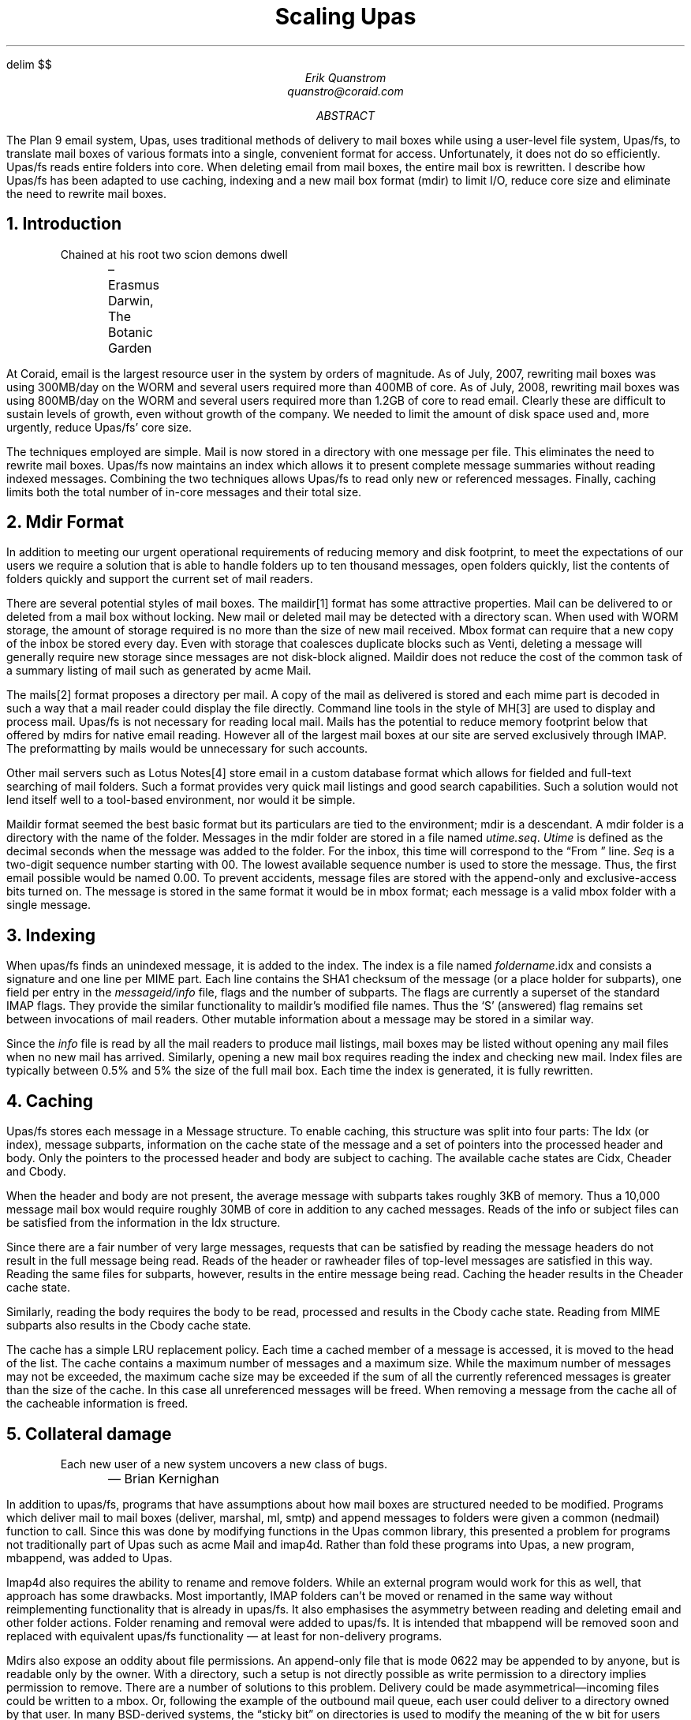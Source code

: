 .EQ
delim $$
.EN
.TL
Scaling Upas
.AU
Erik Quanstrom
quanstro@coraid.com
.AB
The Plan 9 email system, Upas, uses traditional methods of delivery to
.UX
mail boxes while using a user-level file system, Upas/fs, to
translate mail boxes of various formats into a single, convenient format for access.
Unfortunately, it does not do so efficiently.  Upas/fs
reads entire folders into core.  When deleting email from mail boxes,
the entire mail box is rewritten.  I describe how Upas/fs has been
adapted to use caching, indexing and a new mail box format (mdir) to
limit I/O, reduce core size and eliminate the need to rewrite mail
boxes.
.AE
.NH
Introduction
.LP
.DS I
Chained at his root two scion demons dwell
.br
	– Erasmus Darwin, The Botanic Garden
.DE
.LP
At Coraid, email is the largest resource user in the system by orders
of magnitude.  As of July, 2007, rewriting mail boxes was using
300MB/day on the WORM and several users required more than 400MB of
core.  As of July, 2008, rewriting mail boxes was using 800MB/day on
the WORM and several users required more than 1.2GB of core to read
email.  Clearly these are difficult to sustain levels of growth, even
without growth of the company.  We needed to limit the amount of disk
space used and, more urgently, reduce Upas/fs' core size.
.LP
The techniques employed are simple.  Mail is now stored in a directory
with one message per file.  This eliminates the need to rewrite mail
boxes.  Upas/fs now maintains an index which allows it to present
complete message summaries without reading indexed messages.
Combining the two techniques allows Upas/fs to read only new or
referenced messages.  Finally, caching limits both the total number of
in-core messages and their total size.
.NH
Mdir Format
.LP
In addition to meeting our urgent operational requirements of reducing
memory and disk footprint, to meet the expectations of our users we
require a solution that is able to handle folders up to ten thousand
messages, open folders quickly, list the contents of folders quickly
and support the current set of mail readers.
.LP
There are several potential styles of mail boxes.  The maildir[1] format
has some attractive properties.  Mail can be delivered to or deleted
from a mail box without locking.  New mail or deleted mail may be
detected with a directory scan.  When used with WORM storage, the
amount of storage required is no more than the size of new mail
received.  Mbox format can require that a new copy of the inbox be
stored every day.  Even with storage that coalesces duplicate blocks
such as Venti, deleting a message will generally require new storage
since messages are not disk-block aligned.  Maildir does not reduce
the cost of the common task of a summary listing of mail such as
generated by acme Mail.
.LP
The mails[2] format proposes a directory per mail.  A copy of
the mail as delivered is stored and each mime part is decoded
in such a way that a mail reader could display the file directly.
Command line tools in the style of MH[3] are used to display and
process mail.  Upas/fs is not necessary for reading local mail.
Mails has the potential to reduce memory footprint below that
offered by mdirs for native email reading.  However all of the
largest mail boxes at our site are served exclusively through IMAP.
The preformatting by mails would be unnecessary for such accounts.
.LP
Other mail servers such as Lotus Notes[4] store email in a custom
database format which allows for fielded and full-text searching
of mail folders.  Such a format provides very quick mail
listings and good search capabilities.  Such a solution would not
lend itself well to a tool-based environment,  nor would it be simple.
.LP
Maildir format seemed the best basic format but its particulars are
tied to the
.UX
environment; mdir is a descendant.  A mdir folder
is a directory with the name of the folder.  Messages in the mdir
folder are stored in a file named
.I "utime.seq" .
.I Utime
is defined as the decimal
.UX
seconds when the message was added to
the folder.  For the inbox, this time will correspond to the
.UX
“From ” line.
.I Seq
is a two-digit sequence number starting with
.CW "00."
The lowest available sequence number is used to store the message.
Thus, the first email possible would be named
.CW "0.00."
To prevent accidents, message files are stored with
the append-only and exclusive-access bits turned on.
The message is stored in the same format it would be in mbox
format; each message is a valid mbox folder with a single message.
.NH
Indexing
.LP
When upas/fs finds an unindexed message, it is added to the index.
The index is a file named
.I "foldername" .idx
and consists a signature and one line per MIME part.  Each line
contains the SHA1 checksum of the message (or a place holder for
subparts), one field per entry in the
.I "messageid/info"
file, flags and the number of subparts.  The flags are currently a
superset of the standard IMAP flags.  They provide the similar
functionality to maildir's modified file names.  Thus the `S'
(answered) flag remains set between invocations of mail readers.
Other mutable information about a message may be stored in a similar
way.
.LP
Since the
.I info
file is read by all the mail readers to produce mail listings,
mail boxes may be listed without opening any mail files when no new
mail has arrived.  Similarly, opening a new mail box requires reading
the index and checking new mail.  Index files are typically between
0.5% and 5% the size of the full mail box.  Each time the index is
generated, it is fully rewritten.
.NH
Caching
.LP
Upas/fs stores each message in a
.CW "Message"
structure.  To enable caching, this structure was split
into four parts: The 
.CW "Idx" 
(or index), message subparts, information on the cache state of the
message and a set of pointers into the processed header and body.
Only the pointers to the processed header and body are subject to
caching.  The available cache states are
.CW "Cidx" ,
.CW "Cheader"
and 
.CW "Cbody" .
.LP
When the header and body are not present, the average message with
subparts takes roughly 3KB of memory.  Thus a 10,000 message mail box
would require roughly 30MB of core in addition to any cached
messages.  Reads of the
.CW "info"
or
.CW "subject"
files can be satisfied from the information in the 
.CW "Idx"
structure.
.LP
Since there are a fair number of very large messages, requests that
can be satisfied by reading the message headers do not result in the
full message being read.  Reads of the
.CW "header"
or
.CW "rawheader"
files of top-level messages are satisfied in this way.  Reading the
same files for subparts, however, results in the entire message being
read.  Caching the header results in the
.CW "Cheader"
cache state.
.LP
Similarly, reading the
.CW "body"
requires the body to be read, processed and results in
the
.CW "Cbody"
cache state.  Reading from MIME subparts also results
in the
.CW "Cbody"
cache state.
.LP
The cache has a simple LRU replacement policy.  Each time a cached
member of a message is accessed, it is moved to the head of the list.
The cache contains a maximum number of messages and a maximum size.
While the maximum number of messages may not be exceeded, the maximum
cache size may be exceeded if the sum of all the currently referenced
messages is greater than the size of the cache.  In this case all
unreferenced messages will be freed.  When removing a message
from the cache all of the cacheable information is freed.
.NH
Collateral damage
.LP
.DS I
Each new user of a new system uncovers a new class of bugs.
.br
	— Brian Kernighan
.DE
.LP
In addition to upas/fs, programs that have assumptions about how
mail boxes are structured needed to be modified.  Programs which
deliver mail to mail boxes (deliver, marshal, ml, smtp) and append messages to
folders were given a common (nedmail) function to call.  Since this
was done by modifying functions in the Upas common library, this
presented a problem for programs not traditionally part of Upas
such as acme Mail and imap4d.  Rather than fold these programs
into Upas, a new program, mbappend, was added to Upas.
.LP
Imap4d also requires the ability to rename and remove folders.
While an external program would work for this as well, that
approach has some drawbacks.  Most importantly, IMAP folders
can't be moved or renamed in the same way without reimplementing
functionality that is already in upas/fs.  It also emphasises the
asymmetry between reading and deleting email and other folder
actions.  Folder renaming and removal were added to upas/fs.  
It is intended that mbappend will be removed soon
and replaced with equivalent upas/fs functionality —
at least for non-delivery programs.
.LP
Mdirs also expose an oddity about file permissions.  An append-only
file that is mode
.CW 0622
may be appended to by anyone, but is readable only by the owner.
With a directory, such a setup is not directly possible as write permission
to a directory implies permission to remove.  There are a number of
solutions to this problem.  Delivery could be made asymmetrical—incoming
files could be written to a mbox. Or, following the example of the outbound
mail queue, each user could deliver to a directory owned by that user.
In many BSD-derived 
.UX
systems, the “sticky bit” on directories is used to modify
the meaning of the
.CW w
bit for users matching only the other bits.  For them, the
.CW w
bit gives permission to create but not to remove.
.LP
While this is somewhat of a one-off situation, I chose to implement
a version of the “sticky bit” using the existing append-only bit on our
file server.  This was implemented as an extra permission check when
removing files.  Fewer than 10 lines of code were required.
.NH
Performance
.LP
A representative local mail box was used to generate some rough
performance numbers.  The mail box is 110MB and contains 868 messages.
These figures are shown in table 1.  In the worse case—an unindexed
mail box—the new upas/fs uses 18% of the memory of the original while
using 13% more cpu.  In the best case, it uses only 5% of the memory
while using only 13% of the cpu.  Clearly, a larger mail box will make
these ratios more attractive.  In the two months since the snapshot was
taken, that same mail box has grown to 220MB and contains 1814
messages.
.ps -2
.DS C
.TS
box, tab(:);
c s s s s
c | c | c | c | c
a | n | n | n | n.
Table 1 – Performance
_
action:user:system:real:core size:
:s:s:s:MB:
_
old fs read:1.69:0.84:6.07:135
_
initial read:1.65:0.90:6.90:25
_
indexed read:0.64:0.03:0.77:6.5
.TE
.DE
.NL
.NH
Future Work
.LP
While Upas' memory usage has been drastically reduced,
it is still a work-in-progress.  Caching and indexing are
adequate but primitive.  Upas/fs is still inconsistently
bypassed for appending messages to mail boxes.  There
are also some features which remain incomplete.  Finally,
the small increase in scale brings some new questions about
the organization  of email.
.LP
It may be useful for mail boxes with very large numbers
of messages to divide the index into fixed-size chunks.
Then messages could be read into a fixed-sized pool of
structures as needed.  However it is currently hard to
see how clients could easily interface a mail box large
enough for this technique to be useful.  Currently, all
clients assume that it is reasonable to allocate an
in-core data structure for each message in a mail box.
To take advantage of a chunked index, clients (or the
server) would need a way of limiting the number of
messages considered at a time.  Also, for such large
mail boxes, it would be important to separate the
incoming messages from older messages to limit the work
required to scan for new messages.
.LP
Caching is particularly unsatisfactory.  Files should
be read in fixed-sized buffers so maximum memory usage
does not depend on the size of the largest file in the
mail box.  Unfortunately, current data structures do not readily
support this.  In practice, this limitation has not yet
been noticeable.
.LP
There are also a few features that need to be completed.
Tracking of references has been added to marshal and
upas/fs.  In addition, the index provides a place to store
mutable information about a message.  These capabilities
should be built upon to provide general threading and
tagging capabilities.
.NH
Speculation
.LP
Freed from the limitation that all messages in a
mail box must be read and stored in memory before a
single message may be accessed, it is interesting to
speculate on a few further possibilites.
.LP
For example, it may be
useful to replace separate mail boxes with a single
collection of messages assigned to one or more virtual
mail boxes.  The association between a message and a
mail box would be a “tag.” A message could be added to
or removed from one or more mail boxes without modifying
the mdir file.  If threads were implemented by tagging
each message with its references, it would be possible
to follow threads across mail boxes, even to messages
removed from all mail boxes, provided the underlying
file were not also removed.  If a facility for adding
arbitrary, automatic tags were enabled, it would be
possible to tag messages with the email address in
the SMTP From line.
.NH
References
.IP [1]
D. Bernstein, “Using maildir format”,
published online at
.br
http://cr.yp.to/proto/maildir.html
.IP [2]
F. Ballesteros
.IR mails (1),
published online at
http://lsub.org/magic/man2html/1/mails
.IP [3]
MH Wikipedia entry,
http://en.wikipedia.org/wiki/MH_Message_Handling_System
.IP [4]
Lotus Notes Wikipedia entry,
http://en.wikipedia.org/wiki/Lotus_Notes
.IP [5]
D. Presotto, “Upas—a Simpler Approach to Network Mail”,
Proceedings of the 10th Usenix conference, 1985.
